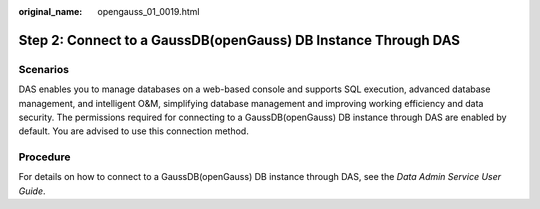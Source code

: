 :original_name: opengauss_01_0019.html

.. _opengauss_01_0019:

Step 2: Connect to a GaussDB(openGauss) DB Instance Through DAS
===============================================================

Scenarios
---------

DAS enables you to manage databases on a web-based console and supports SQL execution, advanced database management, and intelligent O&M, simplifying database management and improving working efficiency and data security. The permissions required for connecting to a GaussDB(openGauss) DB instance through DAS are enabled by default. You are advised to use this connection method.

Procedure
---------

For details on how to connect to a GaussDB(openGauss) DB instance through DAS, see the *Data Admin Service User Guide*.
